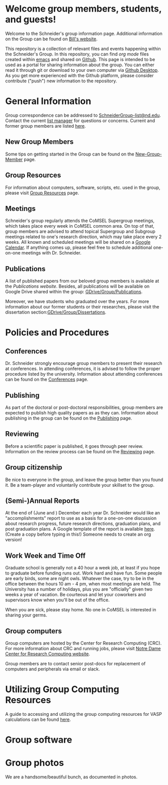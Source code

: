 * Welcome group members, students, and guests!
Welcome to the Schneider's group information page. Additional information on the Group can be found on [[http://www.nd.edu/~wschnei1/][Bill's website]].

This repository is a collection of relevant files and events happening within the Schneider's Group. In this repository, you can find [[orgmode.org][org mode]] files created within [[https://Twww.gnu.org/software/emacs/][emacs]] and shared on [[https://github.com/wfschneidergroup/wiki][Github]].  This page is intended to be used as a portal for sharing information about the group. You can either read it through git or download to your own computer via [[https://desktop.github.com/][Github Desktop]].  As you get more experienced with the Github platform, please consider contribute ("push") new information to the repository.

* General Information
Group correspondence can be addressed to [[mailto:SchneiderGroup-list@nd.edu][SchneiderGroup-list@nd.edu]]. Contact the current [[mailto:pmehta1@nd.edu][list manager]] for questions or concerns.  Current and former group members are listed [[./members.org][here]].

** New Group Members
Some tips on getting started in the Group can be found on the [[./New-Group-Member.org][New-Group-Member]] page.

** Group Resources
For information about computers, software, scripts, etc. used in the group, please visit [[./Resources.org][Group Resources]] page.

** Meetings
Schneider's group regularly attends the CoMSEL Supergroup meetings, which takes place every week in CoMSEL common area. On top of that, group members are advised to attend topical Supergroup and Subgroup meetings related to one's research direction, which may take place every 2 weeks. All known and scheduled meetings will be shared on a [[https://calendar.google.com/calendar/embed?src=b3e5dnq5qj5dlmov44dplttt6s%40group.calendar.google.com&ctz=America/New_York][Google Calendar]]. If anything comes up, please feel free to schedule additional one-on-one meetings with Dr. Schneider.

** Publications
A list of published papers from our beloved group members is available at the [[www.nd.edu/~wschnei1/Publications.shtml][Publications website]].  Besides, all publications will be available on Google Drive shared within the group: [[https://drive.google.com/drive/u/1/folders/0B7-2wq5AHpRENEhWeUx4ZTRLalk][GDrive/Group/Publications]].

Moreover, we have students who graduated over the years. For more information about our former students or their researches, please visit the dissertation section:[[https://drive.google.com/drive/u/1/folders/0B7-2wq5AHpREdkl1cDdOanhiNDg][GDrive/Group/Dissertations]].

* Policies and Procedures
** Conferences
Dr. Schneider strongly encourage group members to present their research at conferences. In attending conferences, it is advised to follow the proper procedure listed by the university. Information about attending conferences can be found on the [[./Conferences.org][Conferences]] page.
** Publishing
As part of the doctoral or post-doctoral responsibilities, group members are expected to publish high quality papers as  as they can. Information about publishing in the group can be found on the [[./Publishing.org][Publishing]] page.

** Reviewing
Before a scientific paper is published, it goes through peer review.  Information on the review process can be found on the [[./Reviewing.org][Reviewing]] page.

** Group citizenship
Be nice to everyone in the group, and leave the group better than you found it.
Be a team-player and voluntarily contribute your skillset to the group.

** (Semi-)Annual Reports
At the end of (June and ) December each year Dr. Schneider would like an "accomplishments" report to use as a basis for a one-on-one discussion about research progress, future research directions, graduation plans, and post graduation plans. A Google template of the report is available [[https://docs.google.com/document/d/1iE3TTGabHms91O3ROaeS4I6eMvXUWOcUPAnLGrt7Hlg/edit][here]]. (Create a copy before typing in this!)  Someone needs to create an org version!

** Work Week and Time Off
Graduate school is generally not a 40 hour a week job, at least if you hope to graduate before funding runs out. Work hard and have fun. Some people are early birds, some are night owls. Whatever the case, try to be in the office between the hours 10 am - 4 pm, when most meetings are held. The University has a number of holidays, plus you are "officially" given two weeks a year of vacation. Be courteous and let your coworkers and supervisors know when you'll be out of the office.

When you are sick, please stay home.  No one in CoMSEL is interested in sharing your germs.

** Group computers
Group computers are hosted by the Center for Research Computing (CRC). For more information about CRC and running jobs, please visit [[http://crc.nd.edu][Notre Dame Center for Research Computing website]].

Group members are to contact senior post-docs for replacement of computers and peripherals via email or slack.

* Utilizing Group Computing Resources
A guide to accessing and utilizing the group computing resources for VASP calculations can be found [[./Guide-To-Parallel-Computing.org][here]].
* Group software

* Group photos
We are a handsome/beautiful bunch, as documented in photos.
